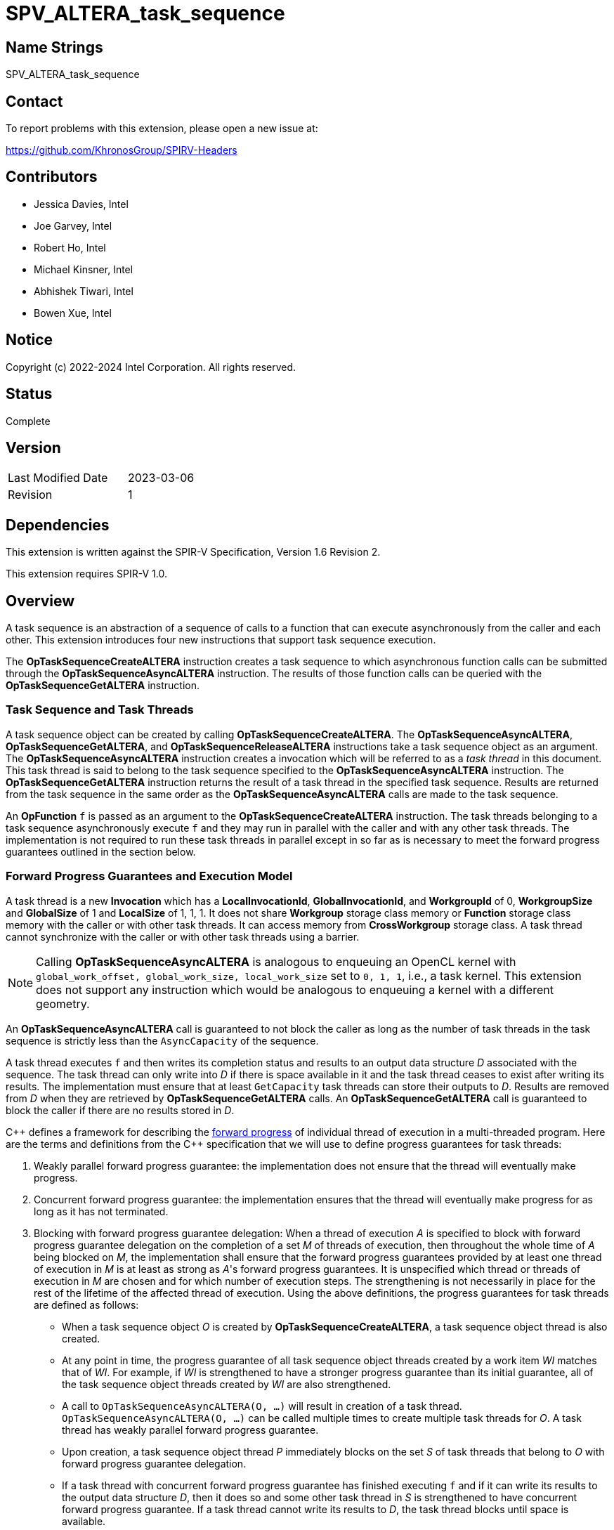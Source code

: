 = SPV_ALTERA_task_sequence

== Name Strings

SPV_ALTERA_task_sequence

== Contact

To report problems with this extension, please open a new issue at:

https://github.com/KhronosGroup/SPIRV-Headers

== Contributors

- Jessica Davies, Intel +
- Joe Garvey, Intel +
- Robert Ho, Intel +
- Michael Kinsner, Intel +
- Abhishek Tiwari, Intel +
- Bowen Xue, Intel

== Notice

Copyright (c) 2022-2024 Intel Corporation.  All rights reserved.

== Status

Complete

== Version

[width="40%",cols="25,25"]
|========================================
| Last Modified Date | 2023-03-06
| Revision           | 1
|========================================

== Dependencies

This extension is written against the SPIR-V Specification,
Version 1.6 Revision 2.

This extension requires SPIR-V 1.0.

== Overview

A task sequence is an abstraction of a sequence of calls to a function that can
execute asynchronously from the caller and each other. This extension introduces
four new instructions that support task sequence execution.

The *OpTaskSequenceCreateALTERA* instruction creates a task sequence to which
asynchronous function calls can be submitted through the
*OpTaskSequenceAsyncALTERA* instruction. The results of those function calls can
be queried with the *OpTaskSequenceGetALTERA* instruction.

=== Task Sequence and Task Threads

A task sequence object can be created by calling *OpTaskSequenceCreateALTERA*.
The *OpTaskSequenceAsyncALTERA*, *OpTaskSequenceGetALTERA*, and
*OpTaskSequenceReleaseALTERA* instructions take a task sequence object as an
argument. The *OpTaskSequenceAsyncALTERA* instruction creates a invocation which
will be referred to as a _task thread_ in this document. This task thread is
said to belong to the task sequence specified to the *OpTaskSequenceAsyncALTERA*
instruction. The *OpTaskSequenceGetALTERA* instruction returns the result of a
task thread in the specified task sequence. Results are returned from the task
sequence in the same order as the *OpTaskSequenceAsyncALTERA* calls are made to
the task sequence.

An *OpFunction* `f` is passed as an argument to the *OpTaskSequenceCreateALTERA*
instruction. The task threads belonging to a task sequence asynchronously
execute `f` and they may run in parallel with the caller and with any other
task threads. The implementation is not required to run these task threads in
parallel except in so far as is necessary to meet the forward progress
guarantees outlined in the section below.

=== Forward Progress Guarantees and Execution Model

A task thread is a new *Invocation* which has a *LocalInvocationId*,
*GlobalInvocationId*, and *WorkgroupId* of 0, *WorkgroupSize* and *GlobalSize*
of 1 and *LocalSize* of 1, 1, 1. It does not share *Workgroup* storage class
memory or *Function* storage class memory with the caller or with other task
threads. It can access memory from *CrossWorkgroup* storage class. A task thread
cannot synchronize with the caller or with other task threads using a barrier.

NOTE: Calling *OpTaskSequenceAsyncALTERA* is analogous to enqueuing an OpenCL
kernel with `global_work_offset, global_work_size, local_work_size` set to
`0, 1, 1`, i.e., a task kernel. This extension does not support
any instruction which would be analogous to enqueuing a kernel with a different
geometry.

An *OpTaskSequenceAsyncALTERA* call is guaranteed to not block the caller as long
as the number of task threads in the task sequence is strictly less than the
`AsyncCapacity` of the sequence.

A task thread executes `f` and then writes its completion status and
results to an output data structure _D_ associated with the sequence. The
task thread can only write into _D_ if there is space available in it and the
task thread ceases to exist after writing its results. The implementation must
ensure that at least `GetCapacity` task threads can store their outputs to _D_.
Results are removed from _D_ when they are retrieved by *OpTaskSequenceGetALTERA*
calls. An *OpTaskSequenceGetALTERA* call is guaranteed to block the caller if
there are no results stored in _D_.

C{plus}{plus} defines a framework for describing the
https://en.cppreference.com/w/cpp/language/memory_model[forward progress] of
individual thread of execution in a multi-threaded program. Here are the terms
and definitions from the C{plus}{plus} specification that we will use to define
progress guarantees for task threads:

1. Weakly parallel forward progress guarantee: the implementation does not
ensure that the thread will eventually make progress.
2. Concurrent forward progress guarantee: the implementation ensures
that the thread will eventually make progress for as long as it has not
terminated.
3. Blocking with forward progress guarantee delegation: When a thread of
execution _A_ is specified to block with forward progress guarantee delegation
on the completion of a set _M_ of threads of execution, then throughout the
whole time of _A_ being blocked on _M_, the implementation shall ensure that the
forward progress guarantees provided by at least one thread of execution in _M_
is at least as strong as _A_'s forward progress guarantees. It is unspecified
which thread or threads of execution in _M_ are chosen and for which number of
execution steps. The strengthening is not necessarily in place for the rest of
the lifetime of the affected thread of execution.
Using the above definitions, the progress guarantees for task threads are
defined as follows:

 - When a task sequence object _O_ is created by *OpTaskSequenceCreateALTERA*, a
 task sequence object thread is also created.

 - At any point in time, the progress guarantee of all task sequence object
 threads created by a work item _WI_ matches that of _WI_. For example,
 if _WI_ is strengthened to have a stronger progress guarantee than its
 initial guarantee, all of the task sequence object threads created by _WI_
 are also strengthened.

  - A call to `OpTaskSequenceAsyncALTERA(O, ...)` will result in creation of a
 task thread. `OpTaskSequenceAsyncALTERA(O, ...)` can be called multiple times
 to create multiple task threads for _O_. A task thread has weakly parallel
 forward progress guarantee.

 - Upon creation, a task sequence object thread _P_ immediately blocks on the
 set _S_ of task threads that belong to _O_ with forward progress guarantee
 delegation.

 - If a task thread with concurrent forward progress guarantee has finished
 executing `f` and if it can write its results to the output data structure _D_,
 then it does so and some other task thread in _S_ is strengthened to have
 concurrent forward progress guarantee. If a task thread cannot write its
 results to _D_, the task thread blocks until space is available.

The two examples below, respectively, show the following:

1. How strengthening of a work item strengthens the task threads.

2. How a task thread delegates its progress guarantee to other task threads in
the same task sequence object.

Example 1 uses the following pseudo-code program:

```
// A work item WI
{
  ...
  TaskSeqObject1 = OpTaskSequenceCreateALTERA(SomeFunction, ...); // Object_1_Thread
  OpTaskSequenceAsyncALTERA(TaskSeqObject1, ...); // Task_1_1
  OpTaskSequenceAsyncALTERA(TaskSeqObject1, ...); // Task_1_2
  ...
  TaskSeqObject2 = OpTaskSequenceCreateALTERA(SomeFunction, ...); // Object_2_Thread
  OpTaskSequenceAsyncALTERA(TaskSeqObject2, ...); // Task_2_1
  OpTaskSequenceAsyncALTERA(TaskSeqObject2, ...); // Task_2_2
}
```
The *OpTaskSequenceCreateALTERA* calls create task object threads
_Object_1_Thread_ and _Object_2_Thread_. The first two
*OpTaskSequenceAsyncALTERA* calls create task threads _Task_1_1_ and _Task_1_2_.
Similarly the next two calls create _Task_2_1_ and _Task_2_2_.

The table below provides a view of the hierarchy of task threads that will be
generated.

.Hierarchy of task threads.
[cols="s,,,,"]
|=====
// row 1, cells 2 spans 4 cells hence the '4+' before '|'
| Work Item 4+^| _WI_
// row 2, cells after the first one span 2 cells each
|Task Sequence Object Thread
2+^|_Object_1_Thread_
2+^| _Object_2_Thread_
// row 3
| Task Thread
^| _Task_1_1_
^|__Task_1_2__
^|_Task_2_1_
^|_Task_2_2_
|=====

At some initial stage, all task threads have weakly parallel forward progress
guarantee. If _WI_ is strengthened to have concurrent forward progress
guarantee, then all of the object threads are also strengthened. Next, in this
example one task thread for each task sequence is also strengthened. This is
depicted in the table below (progress guarantee for each thread is in
parenthesis):

.Possible Progress Guarantees at some time after _WI_ is strengthened.
[cols="s,,,,"]
|=====
// row 1, cells 2 spans 4 cells hence the '4+' before '|'
| Work Item
4+^| _WI_ (concurrently parallel)
// row 2, cells after the first one span 2 cells each
|Task Sequence Object Thread
2+^|_Object_1_Thread_ (concurrent)
2+^| _Object_2_Thread_ (concurrent)
// row 3
| Task Thread
^| _Task_1_1_ (weakly parallel)
^|__Task_1_2__ (concurrent)
^|_Task_2_1_ (concurrent)
^|_Task_2_2_ (weakly parallel)
|=====

The next example shows how a task thread delegates its progress
guarantee to another task thread:

Assume that we have a task sequence _TS_ with `GetCapacity` of 1 and
`AsyncCapacity` of 5. Four *OpTaskSequenceAsyncALTERA* calls create the
following task threads: _T1_, _T2_, _T3_ and _T4_, for _TS_. _T1_ has
concurrent forward progress guarantee after getting strengthened, while
_T2_, _T3_ and _T4_ have  weakly parallel forward progress guarantees. The
task threads go through the following execution flow:

 - _T1_ finishes executing the function `f` associated with _TS_.

 - For _TS_, the output data structure _D_ can store the output of only one
 task thread since `GetCapacity` is one. _T1_ writes its output.

 - Any task thread can now be picked to be strengthened to have concurrent
 forward progress guarantee. Let's say _T2_ is picked.

 - At some point _T2_ finishes executing `f`. _T1_'s results are still in the
 output data structure.

 - _T2_ cannot write its results until space is available in _D_. Hence
 , none of the other task threads can be picked to be strengthened to the
 stronger progress guarantee.

 - *OpTaskSequenceGetALTERA* is invoked. _T1_'s results get removed from
 _D_.

 - _T2_ can write its results and some other task thread can be picked to be
 strengthened.

=== Memory Order Semantics

- *OpTaskSequenceAsyncALTERA* is a *Release* operation scoped to include the work
item that called it and the task thread that the *OpTaskSequenceAsyncALTERA* call
creates.

- The beginning of a task thread _T_ is an *Acquire* operation scoped to include
the work item that called *OpTaskSequenceAsyncALTERA* to create _T_ and the
task thread _T_.

- The end of a task thread _T_ is a *Release* operation scoped to include _T_
and the work item that called *OpTaskSequenceAsyncALTERA* to create _T_.

- *OpTaskSequenceGetALTERA* is an *Acquire* operation scoped to include the task
thread that is being retrieved by *OpTaskSequenceGetALTERA* and the work item
that is calling *OpTaskSequenceGetALTERA*.

== Extension Name
To use this extension within a SPIR-V module, the following *OpExtension* must
be present in the module:

----
OpExtension "SPV_ALTERA_task_sequence"
----

== New Capabilities

This extension introduces a new capability:

----
TaskSequenceALTERA
----

== New Instructions

Instructions added under the *TaskSequenceALTERA* capability:

----
OpTaskSequenceCreateALTERA
OpTaskSequenceAsyncALTERA
OpTaskSequenceGetALTERA
OpTaskSequenceReleaseALTERA
----

== Token Number Assignments

--
[width="40%"]
[cols="70%,30%"]
[grid="rows"]
|====
|TaskSequenceALTERA | 6162
|OpTaskSequenceCreateALTERA  | 6163
|OpTaskSequenceAsyncALTERA  | 6164
|OpTaskSequenceGetALTERA  | 6165
|OpTaskSequenceReleaseALTERA  | 6166
|OpTypeTaskSequenceALTERA  | 6199
|====
--

== Modifications to the SPIR-V Specification, Version 1.6, Revision 2

=== Capability

Modify Section 3.31, Capability, adding a row to the Capability table:
--
[options="header"]
|====
2+^| Capability | Implicitly Declares
| 6162 | TaskSequenceALTERA |
|====
--

=== Type Declaration Instruction

Add a new subsection, 3.42.26, Task Sequence Type Declaration Instruction, and
add one new instruction in this subsection as follows:

[cols="3", width="100%"]
|=====
2+|*OpTypeTaskSequenceALTERA* +

Declare a task sequence type.

| Capability:
*TaskSequenceALTERA*

| 2 | 6199 | Result +
_<id>_
|=====

=== Instructions
Add a new subsection, 3.42.27, Task Sequence Instructions, and add four new
instructions in this subsection as follows:

[cols="9", width="100%"]
|=====
8+|*OpTaskSequenceCreateALTERA* +

Create and return an instance of a task sequence with type
 *OpTypeTaskSequenceALTERA*. All calls to *OpTaskSequenceAsyncALTERA* with
 _Result_ passed in as an argument will execute the function _Function_.

_Result Type_ must be *OpTypeTaskSequenceALTERA*.

_Function_ is an *OpFunction*.

_Pipelined_ is a literal 32-bit signed integer and it represents the following
based on the value:

0 - Do not pipeline the task sequence data path.

N - (N > 0), Pipeline the data path such that a new invocation of the task
sequence can be launched every N cycles (also known as the Initiation Interval).

-1 - Pipeline the task sequence with a compiler determined Initiation Interval.

This argument is only meaningful on FPGA devices.

_ClusterMode_ is a literal 32-bit signed integer and it is a request
for the method that statically-scheduled clusters should handle stalls: using an
exit FIFO to drain computations from the cluster or using a stall-enable signal
to freeze computations within the cluster.

The valid values are:

0 - Direct the compiler to use stall-free clusters.

1 - Direct the compiler to use stall-enable clusters.

-1 - Let the compiler decide which type of cluster to use.

This argument is only meaningful on FPGA devices.

_GetCapacity_ is a literal 32-bit unsigned integer. A task thread that has
finished executing _Function_ is guaranteed to write its results to the results
data structure of the task sequence as long as there is space to do so. The
implementation must ensure that at least the oldest _GetCapacity_ task threads
can write their results and completion status. Only task threads that have
written their results are counted against this limit.

_AsyncCapacity_ is a literal 32-bit unsigned integer. *OpTaskSequenceAsyncALTERA*
calls for _Result_ are guaranteed to not block as long as the number of task
threads in _Result_ are strictly less than this limit.

| Capability:
*TaskSequenceALTERA*

| 8 | 6163 | _<id>_ +
_Result Type_ | _Result_ +
_<id>_ | _<id>_ +
_Function_ | _Literal_ +
_Pipelined_ | _Literal_ +
_UseStallEnableClusters_ | _Literal_ +
_GetCapacity_ | _Literal_ +
_AsyncCapacity_
|=====

[cols="4", width="100%"]
|=====
3+|*OpTaskSequenceAsyncALTERA* +

Asynchronously invoke the *OpFunction* `f` associated with the task sequence
_Sequence_.

_Sequence_ must have type *OpTypeTaskSequenceALTERA*.

This instruction is guaranteed to not block as long as the number of task
threads in _Sequence_ are strictly less than the *AsyncCapacity* of _Sequence_.
The call may return before the asynchronous call to `f` completes execution, and
potentially before `f` even begins executing.

_Argument N_ is the object to pass as the _N_ th parameter of the function `f`.
If `f` cannot be called with _N_ arguments the behavior is undefined.

| Capability:
*TaskSequenceALTERA*

| 2+variable | 6164 | _<id>_ +
_Sequence_ | _<id>, <id>, ..._ +
_Argument 0_, +
_Argument 1_, +
_..._
|=====
[cols="5", width="100%"]
|=====
4+|*OpTaskSequenceGetALTERA* +
Retrieve the result of a task thread in the task sequence _Sequence_. If there
are multiple task threads, the results are retrieved in the same order in which
the threads were created.
_Sequence_ must have type *OpTypeTaskSequenceALTERA*.
This instruction will block if there are no results to return.
_Result Type_ is the same as the return type of the *OpFunction* associated with
_Sequence_.
| Capability:
*TaskSequenceALTERA*
| 4 | 6165 | _<id>_ +
_Result Type_ | _Result_ +
_<id>_ | _<id>_ +
_Sequence_
|=====
[cols="3", width="100%"]
|=====
2+|*OpTaskSequenceReleaseALTERA* +
Release the memory allocated for the task sequence uniquely identified by the
id _Sequence_.
_Sequence_ must have type *OpTypeTaskSequenceALTERA*.
| Capability:
*TaskSequenceALTERA*
| 2 | 6166 | _<id>_ +
_Sequence_
|=====

== SPIR-V Representation in LLVM IR
This is a non-normative section. `OpTypeTaskSequenceALTERA` can be mapped to LLVM
opaque type `spirv.TaskSequenceALTERA` and mangled as
`\\__spirv_TaskSequenceALTERA__`.

== Issues
None.

== Revision History
[cols="5,15,15,70"]
[grid="rows"]
[options="header"]
|========================================
|Rev|Date|Author|Changes
|1|2023-03-06|Abhishek Tiwari|*Initial public release*
|========================================

